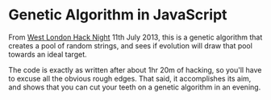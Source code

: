 * Genetic Algorithm in JavaScript

From [[http://www.meetup.com/West-London-Hack-Night/][West London Hack Night]] 11th July 2013, this is a genetic
algorithm that creates a pool of random strings, and sees if evolution
will draw that pool towards an ideal target.

The code is exactly as written after about 1hr 20m of hacking, so
you'll have to excuse all the obvious rough edges. That said, it
accomplishes its aim, and shows that you can cut your teeth on a
genetic algorithm in an evening.
